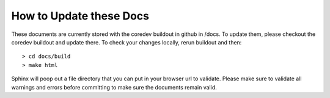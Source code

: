 How to Update these Docs
========================

These documents are currently stored with the coredev buildout in github in /docs. To update them, please checkout the coredev buildout and update there. To check your changes locally, rerun buildout and then::

  > cd docs/build
  > make html

Sphinx will poop out a file directory that you can put in your browser url to validate. Please make sure to validate all warnings and errors before committing to make sure the documents remain valid.
